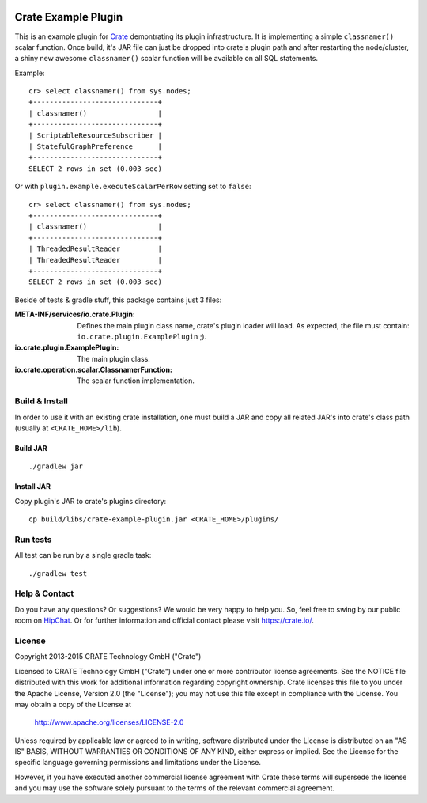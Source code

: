 .. image:: https://cdn.crate.io/web/2.0/img/crate-avatar_100x100.png
   :width: 100px
   :height: 100px
   :alt: Crate.IO
   :target: https://crate.io

.. image:: https://travis-ci.org/crate/crate-example-plugin.svg?branch=master
        :target: https://travis-ci.org/crate/crate-example-plugin
        :alt: Build status

======================
 Crate Example Plugin
======================

.. highlight:: sql

This is an example plugin for Crate_ demontrating its plugin
infrastructure. It is implementing a simple ``classnamer()`` scalar function.
Once build, it's JAR file can just be dropped into crate's plugin path
and after restarting the node/cluster, a shiny new awesome
``classnamer()`` scalar function will be available on all SQL
statements.

Example:

::

   cr> select classnamer() from sys.nodes;
   +------------------------------+
   | classnamer()                 |
   +------------------------------+
   | ScriptableResourceSubscriber |
   | StatefulGraphPreference      |
   +------------------------------+
   SELECT 2 rows in set (0.003 sec)

Or with ``plugin.example.executeScalarPerRow`` setting set to
``false``:

::

   cr> select classnamer() from sys.nodes;
   +------------------------------+
   | classnamer()                 |
   +------------------------------+
   | ThreadedResultReader         |
   | ThreadedResultReader         |
   +------------------------------+
   SELECT 2 rows in set (0.003 sec)

Beside of tests & gradle stuff, this package contains just 3 files:

:META-INF/services/io.crate.Plugin:
   Defines the main plugin class name, crate's plugin loader will
   load. As expected, the file must contain:
   ``io.crate.plugin.ExamplePlugin`` ;).

:io.crate.plugin.ExamplePlugin:
   The main plugin class.

:io.crate.operation.scalar.ClassnamerFunction:
   The scalar function implementation.


Build & Install
===============

In order to use it with an existing crate installation, one must build
a JAR and copy all related JAR's into crate's class path (usually at
``<CRATE_HOME>/lib``).

Build JAR
---------

::

   ./gradlew jar

Install JAR
-----------

Copy plugin's JAR to crate's plugins directory::

  cp build/libs/crate-example-plugin.jar <CRATE_HOME>/plugins/

Run tests
=========

All test can be run by a single gradle task::

  ./gradlew test

Help & Contact
==============

Do you have any questions? Or suggestions? We would be very happy
to help you. So, feel free to swing by our public room on HipChat_.
Or for further information and official contact please
visit `https://crate.io/ <https://crate.io/>`_.

.. _HipChat: https://www.hipchat.com/g7Pc2CYwi

License
=======

Copyright 2013-2015 CRATE Technology GmbH ("Crate")

Licensed to CRATE Technology GmbH ("Crate") under one or more contributor
license agreements.  See the NOTICE file distributed with this work for
additional information regarding copyright ownership.  Crate licenses
this file to you under the Apache License, Version 2.0 (the "License");
you may not use this file except in compliance with the License.  You may
obtain a copy of the License at

  http://www.apache.org/licenses/LICENSE-2.0

Unless required by applicable law or agreed to in writing, software
distributed under the License is distributed on an "AS IS" BASIS, WITHOUT
WARRANTIES OR CONDITIONS OF ANY KIND, either express or implied.  See the
License for the specific language governing permissions and limitations
under the License.

However, if you have executed another commercial license agreement
with Crate these terms will supersede the license and you may use the
software solely pursuant to the terms of the relevant commercial agreement.

.. _Crate: https://github.com/crate/crate
